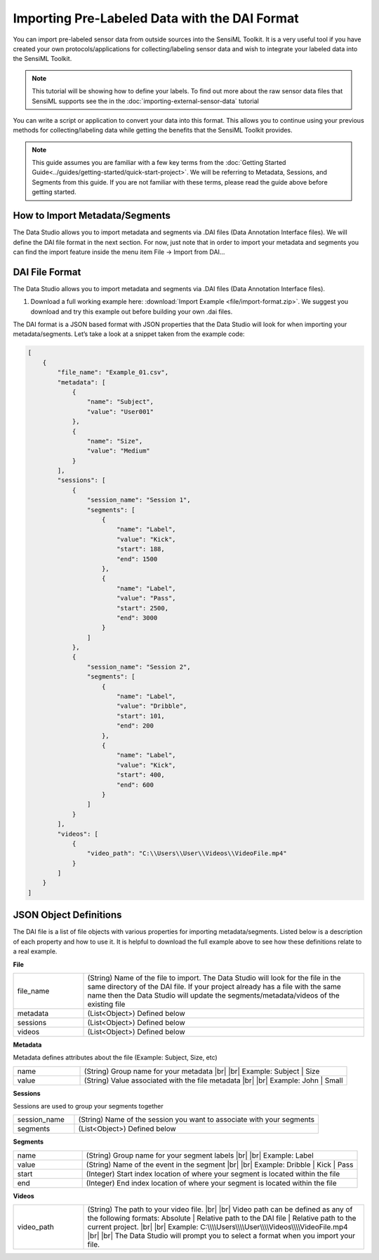 .. meta::
   :title: Data Studio - Import Pre-Labeled Data
   :description: How to import pre-labeled data in the Data Studio

.. |br| raw:: html

   <br />

Importing Pre-Labeled Data with the DAI Format
----------------------------------------------

You can import pre-labeled sensor data from outside sources into the SensiML Toolkit. It is a very useful tool if you have created your own protocols/applications for collecting/labeling sensor data and wish to integrate your labeled data into the SensiML Toolkit.

.. note:: This tutorial will be showing how to define your labels. To find out more about the raw sensor data files that SensiML supports see the in the :doc:`importing-external-sensor-data` tutorial

You can write a script or application to convert your data into this format. This allows you to continue using your previous methods for collecting/labeling data while getting the benefits that the SensiML Toolkit provides.

.. note:: This guide assumes you are familiar with a few key terms from the :doc:`Getting Started Guide<../guides/getting-started/quick-start-project>`. We will be referring to Metadata, Sessions, and Segments from this guide. If you are not familiar with these terms, please read the guide above before getting started.


How to Import Metadata/Segments
```````````````````````````````

The Data Studio allows you to import metadata and segments via .DAI files (Data Annotation Interface files). We will define the DAI file format in the next section. For now, just note that in order to import your metadata and segments you can find the import feature inside the menu item File → Import from DAI…

.. image:: /data-studio/img/ds-import-from-dai.png
   :align: center
   :scale: 75%


DAI File Format
```````````````

The Data Studio allows you to import metadata and segments via .DAI files (Data Annotation Interface files).

1. Download a full working example here: :download:`Import Example <file/import-format.zip>`. We suggest you download and try this example out before building your own .dai files.

The DAI format is a JSON based format with JSON properties that the Data Studio will look for when importing your metadata/segments. Let’s take a look at a snippet taken from the example code:

.. code-block:: json

  [
      {
          "file_name": "Example_01.csv",
          "metadata": [
              {
                  "name": "Subject",
                  "value": "User001"
              },
              {
                  "name": "Size",
                  "value": "Medium"
              }
          ],
          "sessions": [
              {
                  "session_name": "Session 1",
                  "segments": [
                      {
                          "name": "Label",
                          "value": "Kick",
                          "start": 188,
                          "end": 1500
                      },
                      {
                          "name": "Label",
                          "value": "Pass",
                          "start": 2500,
                          "end": 3000
                      }
                  ]
              },
              {
                  "session_name": "Session 2",
                  "segments": [
                      {
                          "name": "Label",
                          "value": "Dribble",
                          "start": 101,
                          "end": 200
                      },
                      {
                          "name": "Label",
                          "value": "Kick",
                          "start": 400,
                          "end": 600
                      }
                  ]
              }
          ],
          "videos": [
              {
                  "video_path": "C:\\Users\\User\\Videos\\VideoFile.mp4"
              }
          ]
      }
  ]


JSON Object Definitions
```````````````````````

The DAI file is a list of file objects with various properties for importing metadata/segments. Listed below is a description of each property and how to use it. It is helpful to download the full example above to see how these definitions relate to a real example.


**File**

.. csv-table::
   :widths: 5,20

   file_name, (String) Name of the file to import. The Data Studio will look for the file in the same directory of the DAI file. If your project already has a file with the same name then the Data Studio will update the segments/metadata/videos of the existing file
   metadata, (List<Object>) Defined below
   sessions, (List<Object>) Defined below
   videos, (List<Object>) Defined below

**Metadata**

Metadata defines attributes about the file (Example: Subject, Size, etc)

.. csv-table::
   :widths: 5,20

   name, (String) Group name for your metadata |br| |br| Example: Subject | Size
   value, (String) Value associated with the file metadata |br| |br| Example: John | Small

**Sessions**

Sessions are used to group your segments together

.. csv-table::
   :widths: 5,20

   session_name, (String) Name of the session you want to associate with your segments
   segments, (List<Object>) Defined below

**Segments**

.. csv-table::
   :widths: 5,20

   name, (String) Group name for your segment labels |br| |br| Example: Label
   value, (String) Name of the event in the segment |br| |br| Example: Dribble | Kick | Pass
   start, (Integer) Start index location of where your segment is located within the file
   end, (Integer) End index location of where your segment is located within the file

**Videos**

.. csv-table::
   :widths: 5,20

   video_path, (String) The path to your video file. |br| |br| Video path can be defined as any of the following formats: Absolute | Relative path to the DAI file | Relative path to the current project. |br| |br| Example: C:\\\\\\\\Users\\\\\\\\User\\\\\\\\Videos\\\\\\\\VideoFile.mp4 |br| |br| The Data Studio will prompt you to select a format when you import your file.